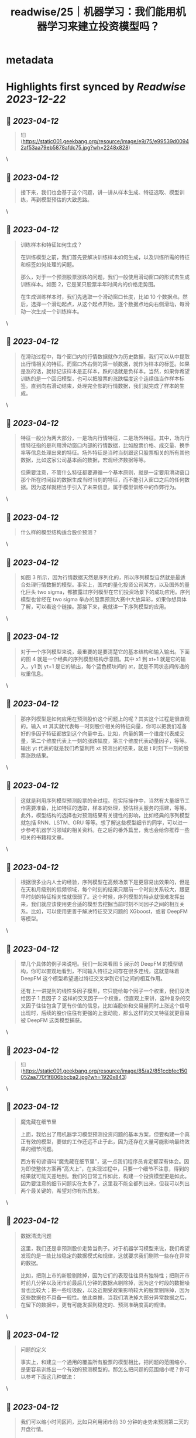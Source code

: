:PROPERTIES:
:title: readwise/25｜机器学习：我们能用机器学习来建立投资模型吗？
:END:


* metadata
:PROPERTIES:
:author: [[geekbang.org]]
:full-title: "25｜机器学习：我们能用机器学习来建立投资模型吗？"
:category: [[articles]]
:url: https://time.geekbang.org/column/article/416033
:tags:[[gt/程序员的个人财富课]],
:image-url: https://static001.geekbang.org/resource/image/d4/53/d4563db2f69c76ea8b518898c42e9a53.jpeg
:END:

* Highlights first synced by [[Readwise]] [[2023-12-22]]
** 📌 [[2023-04-12]]
#+BEGIN_QUOTE
![](https://static001.geekbang.org/resource/image/e9/75/e99539d00942af53aa79eb5878afdc75.jpg?wh=2248x828) 
#+END_QUOTE\
** 📌 [[2023-04-12]]
#+BEGIN_QUOTE
接下来，我们也会基于这个问题，讲一讲从样本生成、特征选取、模型训练，再到模型预估的大致思路。 
#+END_QUOTE\
** 📌 [[2023-04-12]]
#+BEGIN_QUOTE
训练样本和特征如何生成？

在训练模型之前，我们首先要解决训练样本如何生成，以及训练所需的特征和标签如何处理的问题。

那么，对于一个预测股票涨跌的问题，我们一般使用滑动窗口的形式去生成训练样本。如图 2，它是某只股票半年时间内的价格走势图。

在生成训练样本时，我们先选取一个滑动窗口长度，比如 10 个数据点。然后，选择一个滑动起点，从这个起点开始，逐个数据点地向右侧滑动，每滑动一次生成一个训练样本。 
#+END_QUOTE\
** 📌 [[2023-04-12]]
#+BEGIN_QUOTE
在滑动过程中，每个窗口内的行情数据就作为历史数据，我们可以从中提取出行情相关的特征。而窗口外右侧的第一帧数据，就作为样本的标签。如果是涨的话，就标记该样本是正样本，跌的话就是负样本。当然，如果你希望训练的是一个回归模型，也可以把股票的涨跌幅度这个连续值当作样本标签。直到向右滑动结束，处理完全部的行情数据，我们就完成了样本的生成。 
#+END_QUOTE\
** 📌 [[2023-04-12]]
#+BEGIN_QUOTE
特征一般分为两大部分，一是场内行情特征，二是场外特征。其中，场内行情特征指的是利用滑动窗口内部的行情数据，比如股票价格、成交量、换手率等信息处理出来的特征。场外特征是当时当刻跟这只股票相关的所有其他数据，比如这家公司基本面的数据，宏观经济数据等等。

但需要注意，不管什么特征都要遵循一个基本原则，就是一定要用滑动窗口那个所在时间段的数据生成当时当刻的特征，而不能引入窗口之后的任何数据。因为这样就相当于引入了未来信息，属于模型训练中的作弊行为。 
#+END_QUOTE\
** 📌 [[2023-04-12]]
#+BEGIN_QUOTE
什么样的模型结构适合股价预测？ 
#+END_QUOTE\
** 📌 [[2023-04-12]]
#+BEGIN_QUOTE
如图 3 所示，因为行情数据天然是序列化的，所以序列模型自然就是最适合处理行情数据的模型。事实上，国内的量化投资公司某方，以及国外的量化巨头 two sigma，都披露过序列模型在它们投资场景下的成功应用。序列模型也曾经在 two sigma 举办的股票预测大赛中大放异彩，如果你想具体了解，可以看这个链接。那接下来，我就讲一下序列模型的应用。 
#+END_QUOTE\
** 📌 [[2023-04-12]]
#+BEGIN_QUOTE
对于一个序列模型来说，最重要的是要清楚它的基本结构和输入输出。下面的图 4 就是一个经典的序列模型结构示意图。其中 x1 到 xt+1 就是它的输入，y1 到 yt+1 是它的输出，每个蓝色模块间的 at，就是不同状态间传递的权重信息。 
#+END_QUOTE\
** 📌 [[2023-04-12]]
#+BEGIN_QUOTE
那序列模型是如何应用在预测股价这个问题上的呢？其实这个过程是很直观的。输入 xt 其实就代表每一时刻股价相关的特征向量，你可以把我们准备好的多因子特征都放到这个向量中去。比如，向量的第一个维度代表成交量，第二个维度代表上一刻的涨跌幅度，第三个维度代表动量因子，等等。输出 yt 代表的就是我们希望利用 xt 预测出的结果，就是 t 时刻下一刻的股票涨跌结果。 
#+END_QUOTE\
** 📌 [[2023-04-12]]
#+BEGIN_QUOTE
这就是利用序列模型预测股票的全过程。在实际操作中，当然有大量细节工作需要准备，比如特征的选取，样本的处理，预估相关服务的搭建，等等。此外，模型结构的选择也对预测结果有关键性的影响，比如经典的序列模型就包括 RNN、LSTM、GRU 等等。想了解这些模型细节的同学，可以进一步参考机器学习领域的相关资料。在之后的番外篇里，我也会给你推荐一些相关的书籍和文章。 
#+END_QUOTE\
** 📌 [[2023-04-12]]
#+BEGIN_QUOTE
根据很多业内人士的经验，序列模型在高频场景下是更容易出效果的，但是在天和月级别的低频领域，每个时刻的结果只跟前一个时刻关系较大，跟更早时刻的特征相关性就很弱了。这个时候，序列模型的特点就很难发挥出来，我们就应该使用更合适的模型去挖掘当前时刻不同因子之间的相互关系。比如，可以使用更善于解决特征交叉问题的 XGboost，或者 DeepFM 等模型。 
#+END_QUOTE\
** 📌 [[2023-04-12]]
#+BEGIN_QUOTE
举几个具体的例子来说吧。我们一起来看图 5 展示的 DeepFM 的模型结构，你可以直观地看到，不同输入特征之间存在很多连线，这就意味着 DeepFM 这个模型希望通过特征交叉学到它们之间的相互作用。

还有上一讲提到的线性多因子模型，它只能给每个因子一个权重，我们没法给因子 1 且因子 2 这样的交叉因子一个权重。但直观上来讲，这种复杂的交叉因子往往包含了更有价值的信息，比如当股价和交易量同时上涨这个信号出现时，后续的股价往往有更强的上涨动能，那么这样的交叉特征就更容易被 DeepFM 这类模型捕获。 
#+END_QUOTE\
** 📌 [[2023-04-12]]
#+BEGIN_QUOTE
![](https://static001.geekbang.org/resource/image/85/a2/851ccbfec150052aa770f1f806bbcba2.jpg?wh=1920x843) 
#+END_QUOTE\
** 📌 [[2023-04-12]]
#+BEGIN_QUOTE
魔鬼藏在细节里

上面，我给出了用机器学习模型预测投资问题的基本方案，但要构建一个真正有效的模型，要做的工作还远不止于此，因为还存在大量可能影响最终效果的细节问题。

西方有句谚语叫“魔鬼藏在细节里”，这一点我们程序员肯定都深有体会。因为即使整体方案再“高大上”，在实现过程中，只要一个细节不注意，得到的结果就可能天差地别。我们的日常工作如此，构建一个投资模型更是如此。因为要注意的细节问题实在太多了，这里我不能全都列出来，但我可以列出两个最关键的，希望对你有所启发。 
#+END_QUOTE\
** 📌 [[2023-04-12]]
#+BEGIN_QUOTE
数据清洗问题

这里，我们还是拿预测股价走势当例子。对于机器学习模型来说，我们希望发现的是一些比较稳定的数据模式和规律，这就要求我们剔除一些存在异常的数据。

比如，把刚上市的新股剔除掉，因为它们的表现往往具有独特性；把刚开市时前几分钟以及闭市前最后几分钟的数据点剔除掉，因为这个时段的数据噪音也比较大；把一些垃圾股，以及近期受政策影响较大的股票剔除掉，因为这些数据也不具备一般性。依此类推，当我们清洗掉大部分异常数据之后，在留下的数据中，更有可能发掘到稳定的、预测准确度高的规律。 
#+END_QUOTE\
** 📌 [[2023-04-12]]
#+BEGIN_QUOTE
问题的定义

事实上，和建立一个通用的覆盖所有股票的模型相比，把问题的范围缩小，是更容易训练出一个有效的预测模型的。那怎么把问题的范围缩小呢？你可以参考下面这几种做法： 
#+END_QUOTE\
** 📌 [[2023-04-12]]
#+BEGIN_QUOTE
我们可以缩小时间区间，比如只利用闭市前 30 分钟的走势来预测第二天的开盘行情。

我们也可以缩小股票区间，比如只去研究科技类股票的走势。

我们还可以有针对性地定义问题。比如，确定自己要构建的机器学习模型是用来预测螺纹钢跟动力煤价格的相对走势的，并在这个基础上构建配对交易的策略。 
#+END_QUOTE\
** 📌 [[2023-04-12]]
#+BEGIN_QUOTE
![](https://static001.geekbang.org/resource/image/a6/c9/a6a9cb0e7413a67171bdb484ce9efcc9.jpg?wh=1920x552) 
#+END_QUOTE\
** 📌 [[2023-04-12]]
#+BEGIN_QUOTE
复杂模型容易产生严重的过拟合现象。

由于深度学习的黑盒特征，在模型效果变差时，我们很难给出有效的解释。

和推荐系统数据相比，金融数据里的噪声更大，很多数据点都是杂乱的随机波动。而且，埋藏在杂乱数据下的潜在规律也在随时变化，这让深度学习模型学习到稳定数据模式的难度变大，且模型的有效期更短。

这三点局限性，不仅会困扰散户投资者，而且也让一线的量化投资团队相当头疼。为了尽量规避这三点局限性，专业的量化团队会在模型结构优化、数据清洗、模型实时更新等多个方向上进行改进。我们可以在技术上学习这些做法，但同时也要牢记：作为散户，我们的时间、精力和资源都是有限的，一定要把有限的时间用在解决一个规模较小的问题上，这样才有可能在一个点上击败专业投资者。 
#+END_QUOTE\
** 📌 [[2023-04-12]]
#+BEGIN_QUOTE
用机器学习解决投资问题，本质思路跟解决推荐、广告问题是一样的，只不过二者所利用的特征完全不同。

在股票预测中，训练数据是通过滑动窗口滑动生成的。在生成过程中要避免引入未来信息。

LSTM、RNN 等序列模型常被用于解决跟走势相关的预测问题，XGboost、DeepFM 等模型更善于处理特征交叉的问题。

影响机器学习模型成败的关键在于细节。严格的数据清洗和精准的问题定义，都是成功的关键。

机器学习模型在投资领域的应用存在着局限性，最重要的三点是过拟合，黑盒特性以及金融数据的强随机性。我们要懂得扬长避短，尽量规避这些局限性。 
#+END_QUOTE\
** 📌 [[2023-04-12]]
#+BEGIN_QUOTE
在睡梦里，我认为股票的涨停随着我的想法决定涨或停； 在对未来的期望里，我认为预测未来哪只股票会上涨，完全是小菜一碟； 但当我清醒时，我的理智告诉我：预测分钟级的螺纹钢期货涨跌是比较现实的，因为随着时间的推移，各种不可控因素变得越来越多，时间越长，预测准确度越来越低，只有在较短的时间里，才能将各种影响因素缩小到可控范围，提高预测准确度。股票里的技术分析，诸如KDJ，MACD，布林线等，一般都用来预测短期行情，前期好的行情离得越近，越能判断近期涨势，两个离得近的金叉，比两个离得远的金叉可信度要高，我想这跟股市的瞬息万变强相关，上一秒好的行情可能在下一秒就变差了，时间越长，用于预测的有效信息偏离性越大。 由此可见，越是稳定的走势，越有利于预测分析，我能虽然无法准确预测哪只股票会涨，但是我们可以判断哪些股票较差，基于这一点，可不可以利用机器学习使用相同数据周期性进行预测呢？比如：对近期的股票以周为单位进行一次技术分析，通过综合对比，剔除以周为单位走势较差的股票，留下相对平稳的股票，待大范围选取相对好的股票后，再以天为单位对股票进行预测。

作者回复: 比如：对近期的股票以周为单位进行一次技术分析，通过综合对比，剔除以周为单位走势较差的股票，留下相对平稳的股票，待大范围选取相对好的股票后，再以天为单位对股票进行预测。 这个想法是非常好的，就是文中提到的要更注重细节，把更多精力花在数据清洗，特征筛选上，这样才能提高模型的准确率。 
#+END_QUOTE\